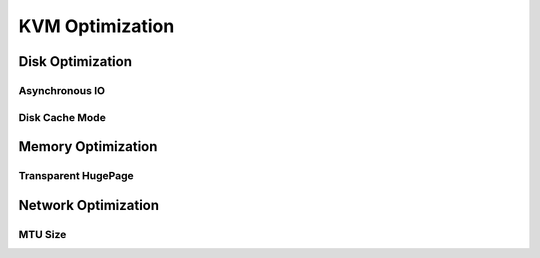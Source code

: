 
================
KVM Optimization
================



Disk Optimization
=================

Asynchronous IO
---------------

Disk Cache Mode
---------------


Memory Optimization
===================

Transparent HugePage
--------------------


Network Optimization
====================

MTU Size
--------